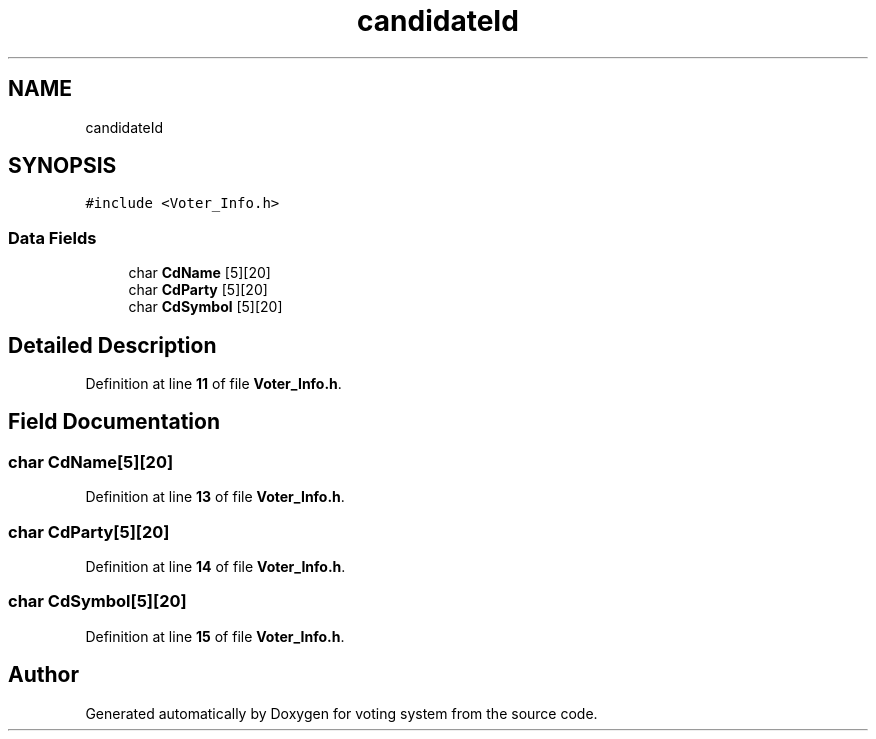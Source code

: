 .TH "candidateId" 3 "Sat Feb 19 2022" "Version 1" "voting system" \" -*- nroff -*-
.ad l
.nh
.SH NAME
candidateId
.SH SYNOPSIS
.br
.PP
.PP
\fC#include <Voter_Info\&.h>\fP
.SS "Data Fields"

.in +1c
.ti -1c
.RI "char \fBCdName\fP [5][20]"
.br
.ti -1c
.RI "char \fBCdParty\fP [5][20]"
.br
.ti -1c
.RI "char \fBCdSymbol\fP [5][20]"
.br
.in -1c
.SH "Detailed Description"
.PP 
Definition at line \fB11\fP of file \fBVoter_Info\&.h\fP\&.
.SH "Field Documentation"
.PP 
.SS "char CdName[5][20]"

.PP
Definition at line \fB13\fP of file \fBVoter_Info\&.h\fP\&.
.SS "char CdParty[5][20]"

.PP
Definition at line \fB14\fP of file \fBVoter_Info\&.h\fP\&.
.SS "char CdSymbol[5][20]"

.PP
Definition at line \fB15\fP of file \fBVoter_Info\&.h\fP\&.

.SH "Author"
.PP 
Generated automatically by Doxygen for voting system from the source code\&.
